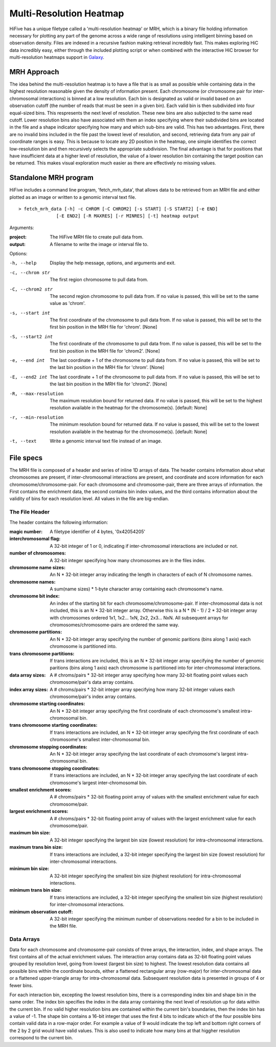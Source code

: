 .. _multiresolution heatmap:

*****************************
Multi-Resolution Heatmap
*****************************

HiFive has a unique filetype called a 'multi-resolution heatmap' or MRH, which is a binary file holding information necessary for plotting any part of the genome across a wide range of resolutions using intelligent binning based on observation density. Files are indexed in a recursive fashion making retrieval incredibly fast. This makes exploring HiC data incredibly easy, either through the included plotting script or when combined with the interactive HiC browser for multi-resolution heatmaps support in `Galaxy <https://usegalaxy.org/>`_.

===============
MRH Approach
===============

The idea behind the multi-resolution heatmap is to have a file that is as small as possible while containing data  in the highest resolution reasonable given the density of information present. Each chromosome (or chromosome pair for inter-chromosomal interactions) is binned at a low resolution. Each bin is designated as valid or invalid based on an observation cutoff (the number of reads that must be seen in a given bin). Each valid bin is then subdivided into four equal-sized bins. This respresents the next level of resolution. These new bins are also subjected to the same read cutoff. Lower resolution bins also have associated with them an index specifying where their subdivided bins are located in the file and a shape indicator specifying how many and which sub-bins are valid. This has two advantages. First, there are no invalid bins included in the file past the lowest level of resolution, and second, retrieving data from any pair of coordinate ranges is easy. This is because to locate any 2D position in the heatmap, one simple identifies the correct low-resolution bin and then recursively selects the appropriate subdivision. The final advantage is that for positions that have insufficient data at a higher level of resolution, the value of a lower resolution bin containing the target position can be returned. This makes visual exploration much easier as there are effectively no missing values.

.. _mrh_program:

=======================
Standalone MRH program
=======================

HiFive includes a command line program, 'fetch_mrh_data', that allows data to be retrieved from an MRH file and either plotted as an image or written to a genomic interval text file. 

::

  > fetch_mrh_data [-h] -c CHROM [-C CHROM2] [-s START] [-S START2] [-e END]
  		[-E END2] [-R MAXRES] [-r MINRES] [-t] heatmap output

Arguments:

:project:  The HiFive MRH file to create pull data from.
:output: A filename to write the image or interval file to.

Options:

-h, --help            Display the help message, options, and arguments and exit.
-c, --chrom str       The first region chromosome to pull data from.
-C, --chrom2 str      The second region chromosome to pull data from. If no value is passed, this will be set to the same value as 'chrom'.
-s, --start int       The first coordinate of the chromosome to pull data from. If no value is passed, this will be set to the first bin position in the MRH file for 'chrom'. [None]
-S, --start2 int       The first coordinate of the chromosome to pull data from. If no value is passed, this will be set to the first bin position in the MRH file for 'chrom2'. [None]
-e, --end int          The last coordinate + 1 of the chromosome to pull data from. If no value is passed, this will be set to the last bin position in the MRH file for 'chrom'. [None]
-E, --end2 int         The last coordinate + 1 of the chromosome to pull data from. If no value is passed, this will be set to the last bin position in the MRH file for 'chrom2'. [None]
-R, --max-resolution   The maximum resolution bound for returned data. If no value is passed, this will be set to the highest resolution available in the heatmap for the chromosome(s). [default: None]
-r, --min-resolution   The minimum resolution bound for returned data. If no value is passed, this will be set to the lowest resolution available in the heatmap for the chromosome(s). [default: None]
-t, --text             Write a genomic interval text file instead of an image.

==========================
File specs
==========================

The MRH file is composed of a header and series of inline 1D arrays of data. The header contains information about what chromosomes are present, if inter-chromosomal interactions are present, and coordinate and score information for each chromosome/chromosome-pair. For each chromosome and chromosome-pair, there are three arrays of information. the First contains the enrichment data, the second contains bin index values, and the third contains information about the validity of bins for each resolution level. All values in the file are big-endian.

----------------
The File Header
----------------

The header contains the following information:

:magic number:                           A filetype identifier of 4 bytes, '0x42054205'
:interchromosomal flag:                  A 32-bit integer of 1 or 0, indicating if inter-chromosomal interactions are included or not.
:number of chromosomes:                  A 32-bit integer specifying how many chromosomes are in the files index.
:chromosome name sizes:                  An N * 32-bit integer array indicating the length in characters of each of N chromosome names.
:chromosome names:                       A sum(name sizes) * 1-byte character array containing each chromosome's name.
:chromosome bit index:                   An index of the starting bit for each chromosome/chromosome-pair. If inter-chromosomal data is not included, this is an N * 32-bit integer array. Otherwise this is a N * (N - 1) / 2 * 32-bit integer array with chromosomes ordered 1x1, 1x2... 1xN, 2x2, 2x3... NxN. All subsequent arrays for chromosomes/chromosome-pairs are ordered the same way. 
:chromosome partitions:                  An N * 32-bit integer array specifying the number of genomic paritions (bins along 1 axis) each chromosome is partitioned into.
:trans chromosome partitions:            If trans interactions are included, this is an N * 32-bit integer array specifying the number of genomic paritions (bins along 1 axis) each chromosome is partitioned into for inter-chromosomal interactions.
:data array sizes:                       A # chroms/pairs * 32-bit integer array specifying how many 32-bit floating point values each chromosome/pair's data array contains.
:index array sizes:                      A # chroms/pairs * 32-bit integer array specifying how many 32-bit integer values each chromosome/pair's index array contains.
:chromosome starting coordinates:        An N * 32-bit integer array specifying the first coordinate of each chromosome's smallest intra-chromosomal bin.
:trans chromosome starting coordinates:  If trans interactions are included, an N * 32-bit integer array specifying the first coordinate of each chromosome's smallest inter-chromosomal bin.
:chromosome stopping coordinates:        An N * 32-bit integer array specifying the last coordinate of each chromosome's largest intra-chromosomal bin.
:trans chromosome stopping coordinates:  If trans interactions are included, an N * 32-bit integer array specifying the last coordinate of each chromosome's largest inter-chromosomal bin.
:smallest enrichment scores:             A # chroms/pairs * 32-bit floating point array of values with the smallest enrichment value for each chromosome/pair.
:largest enrichment scores:              A # chroms/pairs * 32-bit floating point array of values with the largest enrichment value for each chromosome/pair.
:maximum bin size:                       A 32-bit integer specifying the largest bin size (lowest resolution) for intra-chromosomal interactions.
:maximum trans bin size:                 If trans interactions are included, a 32-bit integer specifying the largest bin size (lowest resolution) for inter-chromosomal interactions.
:minimum bin size:                       A 32-bit integer specifying the smallest bin size (highest resolution) for intra-chromosomal interactions.
:minimum trans bin size:                 If trans interactions are included, a 32-bit integer specifying the smallest bin size (highest resolution) for inter-chromosomal interactions.
:minimum observation cutoff:             A 32-bit integer specifying the minimum number of observations needed for a bin to be included in the MRH file.

-------------
Data Arrays
-------------

Data for each chromosome and chromosome-pair consists of three arrays, the interaction, index, and shape arrays. The first contains all of the actual enrichment values. The interaction array contains data as 32-bit floating point values grouped by resolution level, going from lowest (largest bin size) to highest. The lowest resolution data contains all possible bins within the coordinate bounds, either a flattened rectangular array (row-major) for inter-chromosomal data or a flattened upper-triangle array for intra-chromosomal data. Subsequent resolution data is presented in groups of 4 or fewer bins.

For each interaction bin, excepting the lowest resolution bins, there is a corresponding index bin and shape bin in the same order. The index bin specifies the index in the data array containing the next level of resolution up for data within the current bin. If no valid higher resolution bins are contained within the current bin's boundaries, then the index bin has a value of -1. The shape bin contains a 16-bit integer that uses the first 4 bits to indicate which of the four possible bins contain valid data in a row-major order. For example a value of 9 would indicate the top left and bottom right corners of the 2 by 2 grid would have valid values. This is also used to indicate how many bins at that higgher resolution correspond to the current bin.

